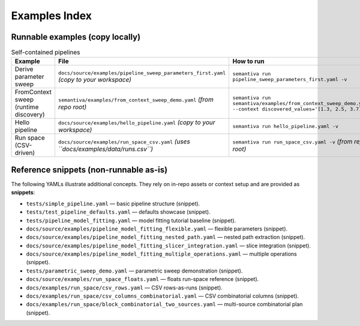 Examples Index
==============

Runnable examples (copy locally)
--------------------------------

.. list-table:: Self-contained pipelines
   :header-rows: 1

   * - Example
     - File
     - How to run
   * - Derive parameter sweep
     - ``docs/source/examples/pipeline_sweep_parameters_first.yaml`` *(copy to your workspace)*
     - ``semantiva run pipeline_sweep_parameters_first.yaml -v``
   * - FromContext sweep (runtime discovery)
     - ``semantiva/examples/from_context_sweep_demo.yaml`` *(from repo root)*
     - ``semantiva run semantiva/examples/from_context_sweep_demo.yaml --context discovered_values='[1.3, 2.5, 3.7]'``
   * - Hello pipeline
     - ``docs/source/examples/hello_pipeline.yaml`` *(copy to your workspace)*
     - ``semantiva run hello_pipeline.yaml -v``
   * - Run space (CSV-driven)
     - ``docs/source/examples/run_space_csv.yaml`` *(uses ``docs/examples/data/runs.csv``)*
     - ``semantiva run run_space_csv.yaml -v`` *(from repo root)*

Reference snippets (non-runnable as-is)
---------------------------------------

The following YAMLs illustrate additional concepts. They rely on in-repo assets
or context setup and are provided as **snippets**:

- ``tests/simple_pipeline.yaml`` — basic pipeline structure (snippet).
- ``tests/test_pipeline_defaults.yaml`` — defaults showcase (snippet).
- ``tests/pipeline_model_fitting.yaml`` — model fitting tutorial baseline (snippet).
- ``docs/source/examples/pipeline_model_fitting_flexible.yaml`` — flexible parameters (snippet).
- ``docs/source/examples/pipeline_model_fitting_nested_path.yaml`` — nested path extraction (snippet).
- ``docs/source/examples/pipeline_model_fitting_slicer_integration.yaml`` — slice integration (snippet).
- ``docs/source/examples/pipeline_model_fitting_multiple_operations.yaml`` — multiple operations (snippet).
- ``tests/parametric_sweep_demo.yaml`` — parametric sweep demonstration (snippet).
- ``docs/source/examples/run_space_floats.yaml`` — floats run-space reference (snippet).
- ``docs/examples/run_space/csv_rows.yaml`` — CSV rows-as-runs (snippet).
- ``docs/examples/run_space/csv_columns_combinatorial.yaml`` — CSV combinatorial columns (snippet).
- ``docs/examples/run_space/block_combinatorial_two_sources.yaml`` — multi-source combinatorial plan (snippet).
